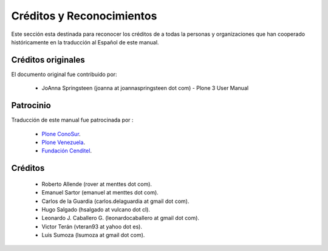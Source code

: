 Créditos y Reconocimientos
=========================

Este sección esta destinada para reconocer los créditos de a todas la personas 
y organizaciones que han cooperado históricamente en la traducción al Español 
de este manual.

Créditos originales
-------------------
El documento original fue contribuido por:

    * JoAnna Springsteen (joanna at joannaspringsteen dot com) -  Plone 3 User Manual


Patrocinio
----------

Traducción de este manual fue patrocinada por :
    
    * `Plone ConoSur <http://plone.org/countries/conosur/>`_.
    
    * `Plone Venezuela <http://plone.org/countries/ve/>`_.
    
    * `Fundación Cenditel <http://www.cenditel.gob.ver/>`_.
    

Créditos
--------
    
    * Roberto Allende (rover at menttes dot com).
    
    * Emanuel Sartor (emanuel at menttes dot com).
    
    * Carlos de la Guardia (carlos.delaguardia at gmail dot com).
    
    * Hugo Salgado (hsalgado at vulcano dot cl).
    
    * Leonardo J. Caballero G. (leonardocaballero at gmail dot com).
    
    * Victor Terán (vteran93 at yahoo dot es).
    
    * Luis Sumoza (lsumoza at gmail dot com).



